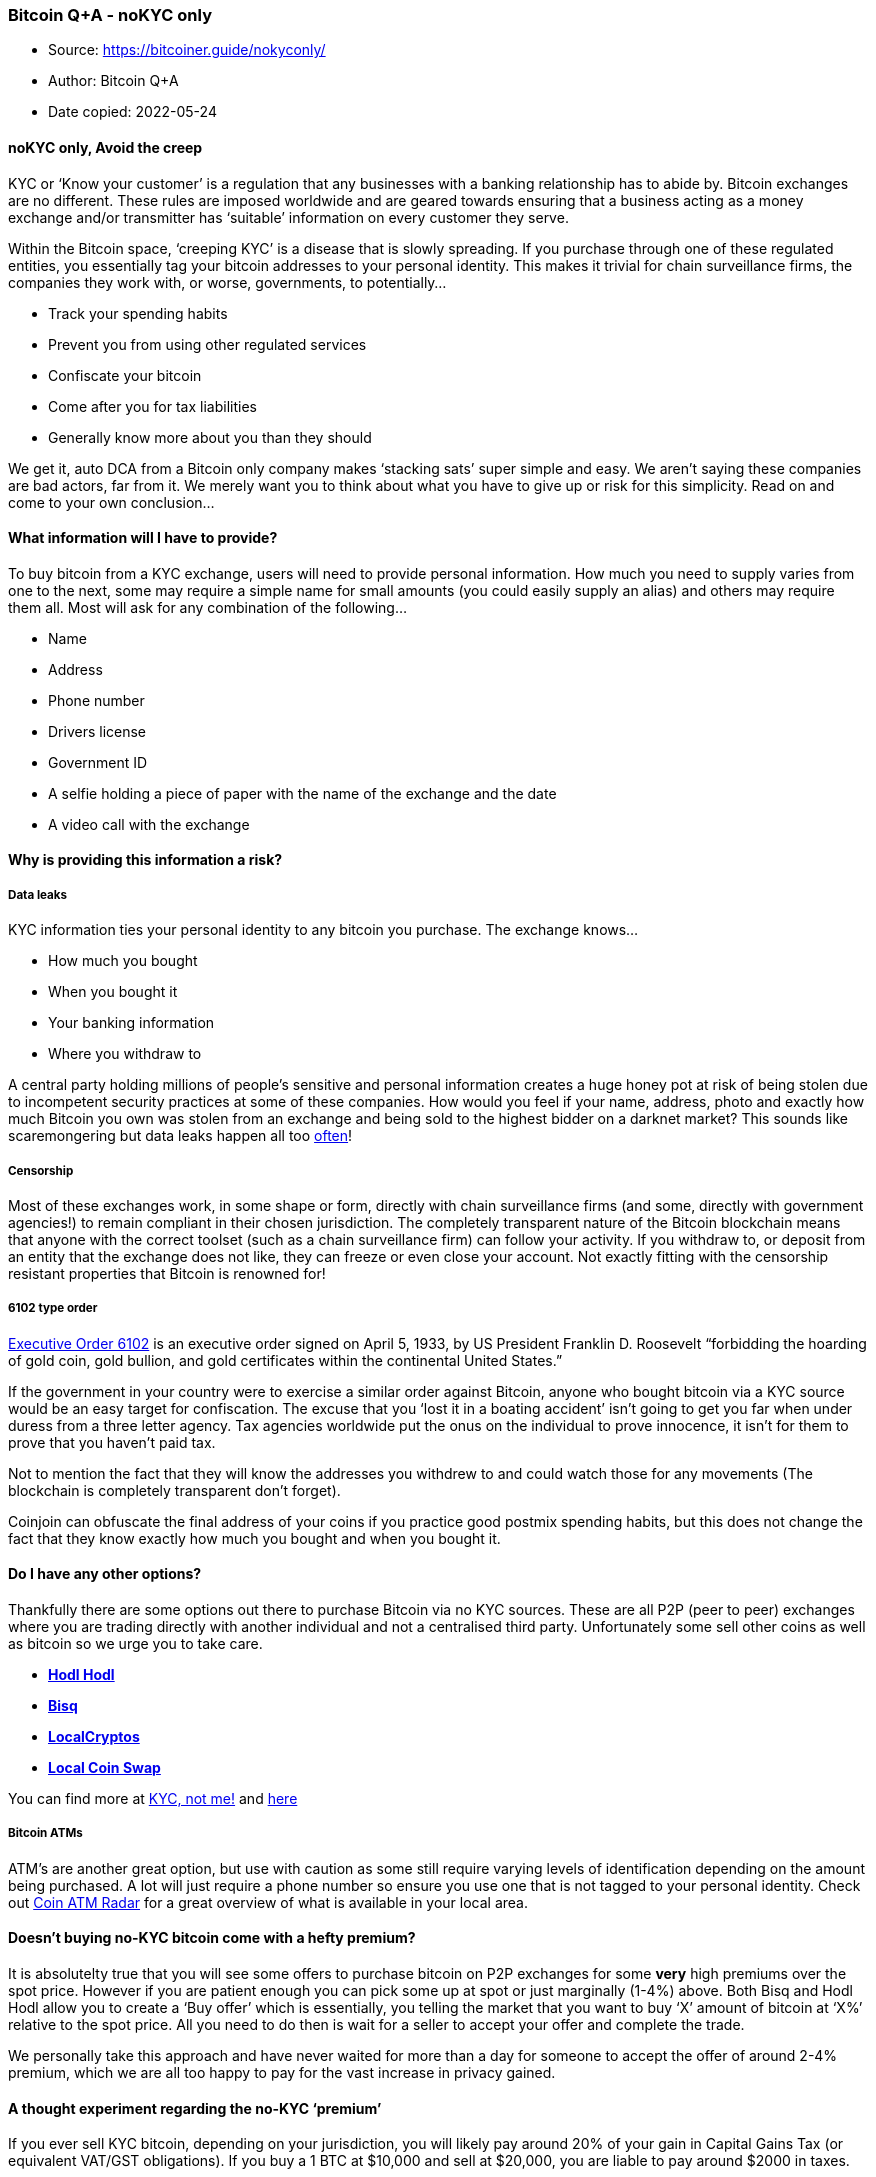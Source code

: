 === Bitcoin Q+A - noKYC only

****
* Source: https://bitcoiner.guide/nokyconly/
* Author: Bitcoin Q+A
* Date copied: 2022-05-24
****

==== noKYC only, Avoid the creep

KYC or ‘Know your customer’ is a regulation that any businesses with a
banking relationship has to abide by. Bitcoin exchanges are no
different. These rules are imposed worldwide and are geared towards
ensuring that a business acting as a money exchange and/or transmitter
has ‘suitable’ information on every customer they serve.

Within the Bitcoin space, ‘creeping KYC’ is a disease that is slowly
spreading. If you purchase through one of these regulated entities, you
essentially tag your bitcoin addresses to your personal identity. This
makes it trivial for chain surveillance firms, the companies they work
with, or worse, governments, to potentially…

* Track your spending habits
* Prevent you from using other regulated services
* Confiscate your bitcoin
* Come after you for tax liabilities
* Generally know more about you than they should

We get it, auto DCA from a Bitcoin only company makes ‘stacking sats’
super simple and easy. We aren’t saying these companies are bad actors,
far from it. We merely want you to think about what you have to give up
or risk for this simplicity. Read on and come to your own conclusion…

==== What information will I have to provide?

To buy bitcoin from a KYC exchange, users will need to provide personal
information. How much you need to supply varies from one to the next,
some may require a simple name for small amounts (you could easily
supply an alias) and others may require them all. Most will ask for any
combination of the following…

* Name
* Address
* Phone number
* Drivers license
* Government ID
* A selfie holding a piece of paper with the name of the exchange and
the date
* A video call with the exchange

==== Why is providing this information a risk?

===== Data leaks

KYC information ties your personal identity to any bitcoin you purchase.
The exchange knows…

* How much you bought
* When you bought it
* Your banking information
* Where you withdraw to

A central party holding millions of people’s sensitive and personal
information creates a huge honey pot at risk of being stolen due to
incompetent security practices at some of these companies. How would you
feel if your name, address, photo and exactly how much Bitcoin you own
was stolen from an exchange and being sold to the highest bidder on a
darknet market? This sounds like scaremongering but data leaks happen
all too
https://twitter.com/search?q=reminder%20from%3A%40bitcoinq_a&src=typed_query&f=live[often]!

===== Censorship

Most of these exchanges work, in some shape or form, directly with chain
surveillance firms (and some, directly with government agencies!) to
remain compliant in their chosen jurisdiction. The completely
transparent nature of the Bitcoin blockchain means that anyone with the
correct toolset (such as a chain surveillance firm) can follow your
activity. If you withdraw to, or deposit from an entity that the
exchange does not like, they can freeze or even close your account. Not
exactly fitting with the censorship resistant properties that Bitcoin is
renowned for!

===== 6102 type order

https://en.wikipedia.org/wiki/Executive_Order_6102[Executive Order 6102]
is an executive order signed on April 5, 1933, by US President Franklin
D. Roosevelt “forbidding the hoarding of gold coin, gold bullion, and
gold certificates within the continental United States.”

If the government in your country were to exercise a similar order
against Bitcoin, anyone who bought bitcoin via a KYC source would be an
easy target for confiscation. The excuse that you ‘lost it in a boating
accident’ isn’t going to get you far when under duress from a three
letter agency. Tax agencies worldwide put the onus on the individual to
prove innocence, it isn’t for them to prove that you haven’t paid tax.

Not to mention the fact that they will know the addresses you withdrew
to and could watch those for any movements (The blockchain is completely
transparent don’t forget).

Coinjoin can obfuscate the final address of your coins if you practice
good postmix spending habits, but this does not change the fact that
they know exactly how much you bought and when you bought it.

==== Do I have any other options?

Thankfully there are some options out there to purchase Bitcoin via no
KYC sources. These are all P2P (peer to peer) exchanges where you are
trading directly with another individual and not a centralised third
party. Unfortunately some sell other coins as well as bitcoin so we urge
you to take care.

* https://hodlhodl.com/[*Hodl Hodl*]
* https://bisq.network[*Bisq*]
* https://localcryptos.com/[*LocalCryptos*]
* https://localcoinswap.com/[*Local Coin Swap*]

You can find more at http://kycnot.me[KYC, not me!] and
https://github.com/cointastical/P2P-Trading-Exchanges/[here]

===== Bitcoin ATMs

ATM’s are another great option, but use with caution as some still
require varying levels of identification depending on the amount being
purchased. A lot will just require a phone number so ensure you use one
that is not tagged to your personal identity. Check out
https://coinatmradar.com/[Coin ATM Radar] for a great overview of what
is available in your local area.

==== Doesn’t buying no-KYC bitcoin come with a hefty premium?

It is absolutelty true that you will see some offers to purchase bitcoin
on P2P exchanges for some *very* high premiums over the spot price.
However if you are patient enough you can pick some up at spot or just
marginally (1-4%) above. Both Bisq and Hodl Hodl allow you to create a
‘Buy offer’ which is essentially, you telling the market that you want
to buy ‘X’ amount of bitcoin at ‘X%’ relative to the spot price. All you
need to do then is wait for a seller to accept your offer and complete
the trade.

We personally take this approach and have never waited for more than a
day for someone to accept the offer of around 2-4% premium, which we are
all too happy to pay for the vast increase in privacy gained.

==== A thought experiment regarding the no-KYC ‘premium’

If you ever sell KYC bitcoin, depending on your jurisdiction, you will
likely pay around 20% of your gain in Capital Gains Tax (or equivalent
VAT/GST obligations). If you buy a 1 BTC at $10,000 and sell at $20,000,
you are liable to pay around $2000 in taxes.

If you bought that same 1 BTC with a 4% premium over the $10,000 spot
price you would have paid $10,400 for the same amount of sats and the
only person who knows you own them is your trade counterparty.

==== How else can I get some no-KYC bitcoin?

There are a number of ways, each with varying levels of difficulty and
complexity…

* Earn it
* Sell unwanted goods for it
* Buy it from a friend or at a local meetup
* Provide value to others and have a
https://bqa.duckdns.org:20486/apps/96ZvtoJQr9bz5QyeDoUfhkmNTLZ/pos[donations]
page
* Pay for dinner when out with friends and ask them to reimburse you via
bitcoin (perhaps for a slight discount?)
* Mine it (check out
https://diverter.hostyourown.tools/mining-for-the-streets/[this] great
piece on garage mining)

==== What is ‘shotgun’ KYC?

This is where an exchange offers account signup without KYC and
subsequently requests it from users when they try to withdraw funds. You
can avoid this by steering clear of centralised exchanges with a single
point of failure and sticking with P2P options listed above.

==== Can I un-KYC myself?

Once you have purchased Bitcoin from a KYC source you can *never* undo
that. Not even with advanced techniques like Coinjoin that create
forward looking privacy. You have three main options…

===== Go back out the way you came and start fresh

Sell your KYC bought coins back at the exchange you bought them from.
Depending on your jurisdiction, this will likely create a taxable event
that you will need to contend with but you will then have a paper trail
to prove you no longer own those coins. This process provides you with a
‘clean start’ from which you can begin obtaining bitcoin via a non-KYC
source, safe in the knowledge that you are no longer at vulnerable to
the risks outlined above (apart from the data leaks as the regulated
entities are required by law to hold these records for a while).

===== Keep two stacks

Cease purchasing bitcoin via KYC sources immediately and completely
segregate and label those funds. Start obtaining bitcoin via a non-KYC
source, ensuring you maintain complete segregation. This option still
leaves you vulnerable to some of the risks outlined above but may be
more paletable for those with smaller KYC amounts or those not wanting
to sell and deal with taxable events.

You should also consider coinjoining your KYC stack. This will not erase
your KYC history but it would give forward looking privacy for future
transactions. Whirlpool is by far the easiest and most effective
coinjoin implementation, learn more
https://www.bitcoinqna.com/post/whirlpool-faq[here].

===== Move jurisdictions

This is more on the extreme end of the spectrum, but moving
jurisdictions could be an option to free you from future obligations. Of
course this is not a 100% guarantee as certain jurisdictions may have
information sharing agreements (the EU for example).

[[kyc-is-dangerous-ineffective-and-puts-people-at-risk]]
==== KYC is dangerous, ineffective and puts people at risk.

[[avoid-the-creep]]
===== Avoid the creep.

[[no-kyc-only]]
===== no-KYC only.

image:https://raw.githubusercontent.com/BitcoinQnA/noKYConly/master/images/logo%20dark.png[image,width=250,height=250]

https://twitter.com/BitcoinQ_A[By Bitcoin Q+A] |
http://stacking.tips[Support] | https://bitcoiner.guide[More
resources] +
 +

